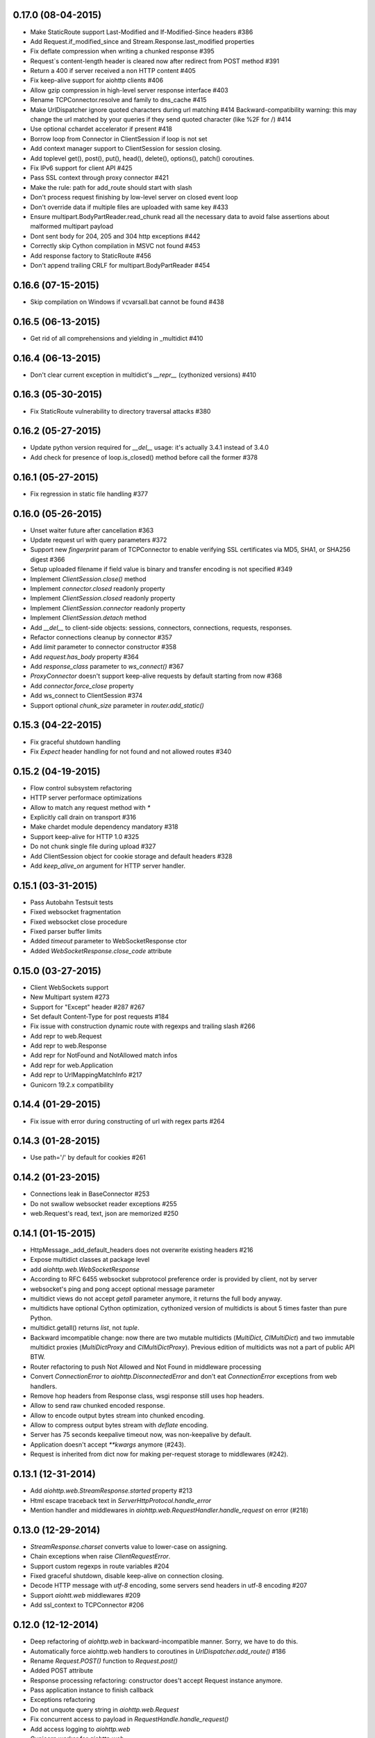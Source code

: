 0.17.0 (08-04-2015)
---------------------

- Make StaticRoute support Last-Modified and If-Modified-Since headers #386

- Add Request.if_modified_since and Stream.Response.last_modified properties

- Fix deflate compression when writing a chunked response #395

- Request`s content-length header is cleared now after redirect from
  POST method #391

- Return a 400 if server received a non HTTP content #405

- Fix keep-alive support for aiohttp clients #406

- Allow gzip compression in high-level server response interface #403

- Rename TCPConnector.resolve and family to dns_cache #415

- Make UrlDispatcher ignore quoted characters during url matching #414
  Backward-compatibility warning: this may change the url matched by
  your queries if they send quoted character (like %2F for /) #414

- Use optional cchardet accelerator if present #418

- Borrow loop from Connector in ClientSession if loop is not set

- Add context manager support to ClientSession for session closing.

- Add toplevel get(), post(), put(), head(), delete(), options(),
  patch() coroutines.

- Fix IPv6 support for client API #425

- Pass SSL context through proxy connector #421

- Make the rule: path for add_route should start with slash

- Don't process request finishing by low-level server on closed event loop

- Don't override data if multiple files are uploaded with same key #433

- Ensure multipart.BodyPartReader.read_chunk read all the necessary data
  to avoid false assertions about malformed multipart payload

- Dont sent body for  204, 205 and 304 http exceptions #442

- Correctly skip Cython compilation in MSVC not found #453

- Add response factory to StaticRoute #456

- Don't append trailing CRLF for multipart.BodyPartReader #454


0.16.6 (07-15-2015)
-------------------

- Skip compilation on Windows if vcvarsall.bat cannot be found #438

0.16.5 (06-13-2015)
-------------------

- Get rid of all comprehensions and yielding in _multidict #410


0.16.4 (06-13-2015)
-------------------

- Don't clear current exception in multidict's `__repr__` (cythonized
  versions) #410


0.16.3 (05-30-2015)
-------------------

- Fix StaticRoute vulnerability to directory traversal attacks #380


0.16.2 (05-27-2015)
-------------------

- Update python version required for `__del__` usage: it's actually
  3.4.1 instead of 3.4.0

- Add check for presence of loop.is_closed() method before call the
  former #378


0.16.1 (05-27-2015)
-------------------

- Fix regression in static file handling #377

0.16.0 (05-26-2015)
-------------------

- Unset waiter future after cancellation #363

- Update request url with query parameters #372

- Support new `fingerprint` param of TCPConnector to enable verifying
  SSL certificates via MD5, SHA1, or SHA256 digest #366

- Setup uploaded filename if field value is binary and transfer
  encoding is not specified #349

- Implement `ClientSession.close()` method

- Implement `connector.closed` readonly property

- Implement `ClientSession.closed` readonly property

- Implement `ClientSession.connector` readonly property

- Implement `ClientSession.detach` method

- Add `__del__` to client-side objects: sessions, connectors,
  connections, requests, responses.

- Refactor connections cleanup by connector #357

- Add `limit` parameter to connector constructor #358

- Add `request.has_body` property #364

- Add `response_class` parameter to `ws_connect()` #367

- `ProxyConnector` doesn't support keep-alive requests by default
  starting from now #368

- Add `connector.force_close` property

- Add ws_connect to ClientSession #374

- Support optional `chunk_size` parameter in `router.add_static()`


0.15.3 (04-22-2015)
-------------------

- Fix graceful shutdown handling

- Fix `Expect` header handling for not found and not allowed routes #340


0.15.2 (04-19-2015)
-------------------

- Flow control subsystem refactoring

- HTTP server performace optimizations

- Allow to match any request method with `*`

- Explicitly call drain on transport #316

- Make chardet module dependency mandatory #318

- Support keep-alive for HTTP 1.0 #325

- Do not chunk single file during upload #327

- Add ClientSession object for cookie storage and default headers #328

- Add `keep_alive_on` argument for HTTP server handler.


0.15.1 (03-31-2015)
-------------------

- Pass Autobahn Testsuit tests

- Fixed websocket fragmentation

- Fixed websocket close procedure

- Fixed parser buffer limits

- Added `timeout` parameter to WebSocketResponse ctor

- Added `WebSocketResponse.close_code` attribute


0.15.0 (03-27-2015)
-------------------

- Client WebSockets support

- New Multipart system #273

- Support for "Except" header #287 #267

- Set default Content-Type for post requests #184

- Fix issue with construction dynamic route with regexps and trailing slash #266

- Add repr to web.Request

- Add repr to web.Response

- Add repr for NotFound and NotAllowed match infos

- Add repr for web.Application

- Add repr to UrlMappingMatchInfo #217

- Gunicorn 19.2.x compatibility


0.14.4 (01-29-2015)
-------------------

- Fix issue with error during constructing of url with regex parts #264


0.14.3 (01-28-2015)
-------------------

- Use path='/' by default for cookies #261


0.14.2 (01-23-2015)
-------------------

- Connections leak in BaseConnector #253

- Do not swallow websocket reader exceptions #255

- web.Request's read, text, json are memorized #250


0.14.1 (01-15-2015)
-------------------

- HttpMessage._add_default_headers does not overwrite existing headers #216

- Expose multidict classes at package level

- add `aiohttp.web.WebSocketResponse`

- According to RFC 6455 websocket subprotocol preference order is
  provided by client, not by server

- websocket's ping and pong accept optional message parameter

- multidict views do not accept `getall` parameter anymore, it
  returns the full body anyway.

- multidicts have optional Cython optimization, cythonized version of
  multidicts is about 5 times faster than pure Python.

- multidict.getall() returns `list`, not `tuple`.

- Backward imcompatible change: now there are two mutable multidicts
  (`MultiDict`, `CIMultiDict`) and two immutable multidict proxies
  (`MultiDictProxy` and `CIMultiDictProxy`). Previous edition of
  multidicts was not a part of public API BTW.

- Router refactoring to push Not Allowed and Not Found in middleware processing

- Convert `ConnectionError` to `aiohttp.DisconnectedError` and don't
  eat `ConnectionError` exceptions from web handlers.

- Remove hop headers from Response class, wsgi response still uses hop headers.

- Allow to send raw chunked encoded response.

- Allow to encode output bytes stream into chunked encoding.

- Allow to compress output bytes stream with `deflate` encoding.

- Server has 75 seconds keepalive timeout now, was non-keepalive by default.

- Application doesn't accept `**kwargs` anymore (#243).

- Request is inherited from dict now for making per-request storage to
  middlewares (#242).


0.13.1 (12-31-2014)
--------------------

- Add `aiohttp.web.StreamResponse.started` property #213

- Html escape traceback text in `ServerHttpProtocol.handle_error`

- Mention handler and middlewares in `aiohttp.web.RequestHandler.handle_request`
  on error (#218)


0.13.0 (12-29-2014)
-------------------

- `StreamResponse.charset` converts value to lower-case on assigning.

- Chain exceptions when raise `ClientRequestError`.

- Support custom regexps in route variables #204

- Fixed graceful shutdown, disable keep-alive on connection closing.

- Decode HTTP message with `utf-8` encoding, some servers send headers
  in utf-8 encoding #207

- Support `aiohtt.web` middlewares #209

- Add ssl_context to TCPConnector #206


0.12.0 (12-12-2014)
-------------------

- Deep refactoring of `aiohttp.web` in backward-incompatible manner.
  Sorry, we have to do this.

- Automatically force aiohttp.web handlers to coroutines in
  `UrlDispatcher.add_route()` #186

- Rename `Request.POST()` function to `Request.post()`

- Added POST attribute

- Response processing refactoring: constructor does't accept Request
  instance anymore.

- Pass application instance to finish callback

- Exceptions refactoring

- Do not unquote query string in `aiohttp.web.Request`

- Fix concurrent access to payload in `RequestHandle.handle_request()`

- Add access logging to `aiohttp.web`

- Gunicorn worker for `aiohttp.web`

- Removed deprecated `AsyncGunicornWorker`

- Removed deprecated HttpClient


0.11.0 (11-29-2014)
-------------------

- Support named routes in `aiohttp.web.UrlDispatcher` #179

- Make websocket subprotocols conform to spec #181


0.10.2 (11-19-2014)
-------------------

- Don't unquote `environ['PATH_INFO']` in wsgi.py #177


0.10.1 (11-17-2014)
-------------------

- aiohttp.web.HTTPException and descendants now files response body
  with string like `404: NotFound`

- Fix multidict `__iter__`, the method should iterate over keys, not
  (key, value) pairs.


0.10.0 (11-13-2014)
-------------------

- Add aiohttp.web subpackage for highlevel HTTP server support.

- Add *reason* optional parameter to aiohttp.protocol.Response ctor.

- Fix aiohttp.client bug for sending file without content-type.

- Change error text for connection closed between server responses
  from 'Can not read status line' to explicit 'Connection closed by
  server'

- Drop closed connections from connector #173

- Set server.transport to None on .closing() #172


0.9.3 (10-30-2014)
------------------

- Fix compatibility with asyncio 3.4.1+ #170


0.9.2 (10-16-2014)
------------------

- Improve redirect handling #157

- Send raw files as is #153

- Better websocket support #150


0.9.1 (08-30-2014)
------------------

- Added MultiDict support for client request params and data #114.

- Fixed parameter type for IncompleteRead exception #118.

- Strictly require ASCII headers names and values #137

- Keep port in ProxyConnector #128.

- Python 3.4.1 compatibility #131.


0.9.0 (07-08-2014)
------------------

- Better client basic authentication support #112.

- Fixed incorrect line splitting in HttpRequestParser #97.

- Support StreamReader and DataQueue as request data.

- Client files handling refactoring #20.

- Backward incompatible: Replace DataQueue with StreamReader for
  request payload #87.


0.8.4 (07-04-2014)
------------------

- Change ProxyConnector authorization parameters.


0.8.3 (07-03-2014)
------------------

- Publish TCPConnector properties: verify_ssl, family, resolve, resolved_hosts.

- Don't parse message body for HEAD responses.

- Refactor client response decoding.


0.8.2 (06-22-2014)
------------------

- Make ProxyConnector.proxy immutable property.

- Make UnixConnector.path immutable property.

- Fix resource leak for aiohttp.request() with implicit connector.

- Rename Connector's reuse_timeout to keepalive_timeout.


0.8.1 (06-18-2014)
------------------

- Use case insensitive multidict for server request/response headers.

- MultiDict.getall() accepts default value.

- Catch server ConnectionError.

- Accept MultiDict (and derived) instances in aiohttp.request header argument.

- Proxy 'CONNECT' support.


0.8.0 (06-06-2014)
------------------

- Add support for utf-8 values in HTTP headers

- Allow to use custom response class instead of HttpResponse

- Use MultiDict for client request headers

- Use MultiDict for server request/response headers

- Store response headers in ClientResponse.headers attribute

- Get rid of timeout parameter in aiohttp.client API

- Exceptions refactoring


0.7.3 (05-20-2014)
------------------

- Simple HTTP proxy support.


0.7.2 (05-14-2014)
------------------

- Get rid of `__del__` methods

- Use ResourceWarning instead of logging warning record.


0.7.1 (04-28-2014)
------------------

- Do not unquote client request urls.

- Allow multiple waiters on transport drain.

- Do not return client connection to pool in case of exceptions.

- Rename SocketConnector to TCPConnector and UnixSocketConnector to
  UnixConnector.


0.7.0 (04-16-2014)
------------------

- Connection flow control.

- HTTP client session/connection pool refactoring.

- Better handling for bad server requests.


0.6.5 (03-29-2014)
------------------

- Added client session reuse timeout.

- Better client request cancellation support.

- Better handling responses without content length.

- Added HttpClient verify_ssl parameter support.


0.6.4 (02-27-2014)
------------------

- Log content-length missing warning only for put and post requests.


0.6.3 (02-27-2014)
------------------

- Better support for server exit.

- Read response body until EOF if content-length is not defined #14


0.6.2 (02-18-2014)
------------------

- Fix trailing char in allowed_methods.

- Start slow request timer for first request.


0.6.1 (02-17-2014)
------------------

- Added utility method HttpResponse.read_and_close()

- Added slow request timeout.

- Enable socket SO_KEEPALIVE if available.


0.6.0 (02-12-2014)
------------------

- Better handling for process exit.


0.5.0 (01-29-2014)
------------------

- Allow to use custom HttpRequest client class.

- Use gunicorn keepalive setting for asynchronous worker.

- Log leaking responses.

- python 3.4 compatibility


0.4.4 (11-15-2013)
------------------

- Resolve only AF_INET family, because it is not clear how to pass
  extra info to asyncio.


0.4.3 (11-15-2013)
------------------

- Allow to wait completion of request with `HttpResponse.wait_for_close()`


0.4.2 (11-14-2013)
------------------

- Handle exception in client request stream.

- Prevent host resolving for each client request.


0.4.1 (11-12-2013)
------------------

- Added client support for `expect: 100-continue` header.


0.4 (11-06-2013)
----------------

- Added custom wsgi application close procedure

- Fixed concurrent host failure in HttpClient


0.3 (11-04-2013)
----------------

- Added PortMapperWorker

- Added HttpClient

- Added TCP connection timeout to HTTP client

- Better client connection errors handling

- Gracefully handle process exit


0.2
---

- Fix packaging
